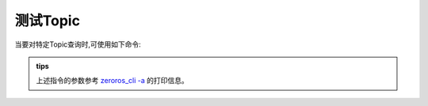 .. _tag_topic:

测试Topic
============

.. container:: step-block

    当要对特定Topic查询时,可使用如下命令:

    .. tabs::

        .. tab:: Sensor对应话题

              .. code-block:: python

                zeroros_cli  topic --echo OG000266
            
                #zeroros_cli topic --echo {topic_name}

        .. tab:: Gripper对应话题

                .. code-block:: python
                
                    zeroros_cli topic -e gripper_9a14e81bb832

                    #zeroros_cli topic -e {topic_name}

    .. tabs::

        .. tab:: Sensor对应话题 成功

            .. code-block:: python
            
                [OG000266]:
                {}
                [OG000266]:
                {}
                ...
                [OG000266]:
                {}
                [OG000266]:
                {}
               
             

        .. tab:: Sensor对应话题 失败

            .. code-block:: python
                
                ValueError: Topic OG000266 not found.

        .. tab:: Gripper对应话题 成功

            .. code-block:: python

                [gripper_9a14e81bb832]:
                {'position': 10.0, 'velocity': 0.0, 'force': -7.62, 'temperature': 57}
                [gripper_9a14e81bb832]:
                {'position': 10.0, 'velocity': 0.0, 'force': -7.62, 'temperature': 57}
                ...
                [gripper_9a14e81bb832]:
                {'position': 10.0, 'velocity': 0.0, 'force': -7.62, 'temperature': 57}
                [gripper_9a14e81bb832]:
                {'position': 10.0, 'velocity': 0.0, 'force': -7.62, 'temperature': 57}

        .. tab:: Grippper对应话题 失败

            .. code-block:: python

                ValueError: Topic gripper_9a14e81bb832 not found.
    
.. admonition:: tips
    :class: tip

    上述指令的参数参考
    `zeroros_cli -a <./all_info.html>`_ 的打印信息。